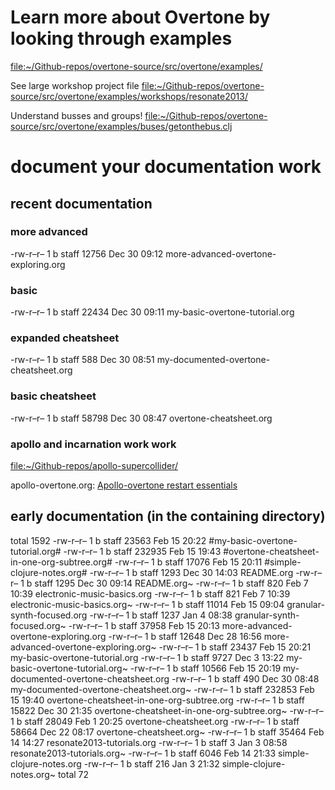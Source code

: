 * Learn more about Overtone by looking through examples
[[file:~/Github-repos/overtone-source/src/overtone/examples/][file:~/Github-repos/overtone-source/src/overtone/examples/]]

See large workshop project file
[[file:~/Github-repos/overtone-source/src/overtone/examples/workshops/resonate2013/][file:~/Github-repos/overtone-source/src/overtone/examples/workshops/resonate2013/]]

Understand busses and groups!
[[file:~/Github-repos/overtone-source/src/overtone/examples/buses/getonthebus.clj][file:~/Github-repos/overtone-source/src/overtone/examples/buses/getonthebus.clj]]
* document your documentation work
** recent documentation
*** more advanced

-rw-r--r--  1 b  staff  12756 Dec 30 09:12 more-advanced-overtone-exploring.org
*** basic
-rw-r--r--  1 b  staff  22434 Dec 30 09:11 my-basic-overtone-tutorial.org
*** expanded cheatsheet
-rw-r--r--  1 b  staff    588 Dec 30 08:51 my-documented-overtone-cheatsheet.org
*** basic cheatsheet
-rw-r--r--  1 b  staff  58798 Dec 30 08:47 overtone-cheatsheet.org
*** apollo and incarnation work work
[[file:~/Github-repos/apollo-supercollider/][file:~/Github-repos/apollo-supercollider/]]

apollo-overtone.org:
[[id:DFFB3F5A-370C-4D2A-BA61-685E4B73CCAC][Apollo-overtone restart essentials]]
** early documentation (in the containing directory)
total 1592
-rw-r--r--  1 b  staff   23563 Feb 15 20:22 #my-basic-overtone-tutorial.org#
-rw-r--r--  1 b  staff  232935 Feb 15 19:43 #overtone-cheatsheet-in-one-org-subtree.org#
-rw-r--r--  1 b  staff   17076 Feb 15 20:11 #simple-clojure-notes.org#
-rw-r--r--  1 b  staff    1293 Dec 30 14:03 README.org
-rw-r--r--  1 b  staff    1295 Dec 30 09:14 README.org~
-rw-r--r--  1 b  staff     820 Feb  7 10:39 electronic-music-basics.org
-rw-r--r--  1 b  staff     821 Feb  7 10:39 electronic-music-basics.org~
-rw-r--r--  1 b  staff   11014 Feb 15 09:04 granular-synth-focused.org
-rw-r--r--  1 b  staff    1237 Jan  4 08:38 granular-synth-focused.org~
-rw-r--r--  1 b  staff   37958 Feb 15 20:13 more-advanced-overtone-exploring.org
-rw-r--r--  1 b  staff   12648 Dec 28 16:56 more-advanced-overtone-exploring.org~
-rw-r--r--  1 b  staff   23437 Feb 15 20:21 my-basic-overtone-tutorial.org
-rw-r--r--  1 b  staff    9727 Dec  3 13:22 my-basic-overtone-tutorial.org~
-rw-r--r--  1 b  staff   10566 Feb 15 20:19 my-documented-overtone-cheatsheet.org
-rw-r--r--  1 b  staff     490 Dec 30 08:48 my-documented-overtone-cheatsheet.org~
-rw-r--r--  1 b  staff  232853 Feb 15 19:40 overtone-cheatsheet-in-one-org-subtree.org
-rw-r--r--  1 b  staff   15822 Dec 30 21:35 overtone-cheatsheet-in-one-org-subtree.org~
-rw-r--r--  1 b  staff   28049 Feb  1 20:25 overtone-cheatsheet.org
-rw-r--r--  1 b  staff   58664 Dec 22 08:17 overtone-cheatsheet.org~
-rw-r--r--  1 b  staff   35464 Feb 14 14:27 resonate2013-tutorials.org
-rw-r--r--  1 b  staff       3 Jan  3 08:58 resonate2013-tutorials.org~
-rw-r--r--  1 b  staff    6046 Feb 14 21:33 simple-clojure-notes.org
-rw-r--r--  1 b  staff     216 Jan  3 21:32 simple-clojure-notes.org~
total 72
